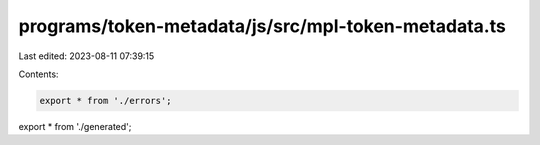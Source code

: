programs/token-metadata/js/src/mpl-token-metadata.ts
====================================================

Last edited: 2023-08-11 07:39:15

Contents:

.. code-block:: ts

    export * from './errors';
export * from './generated';


